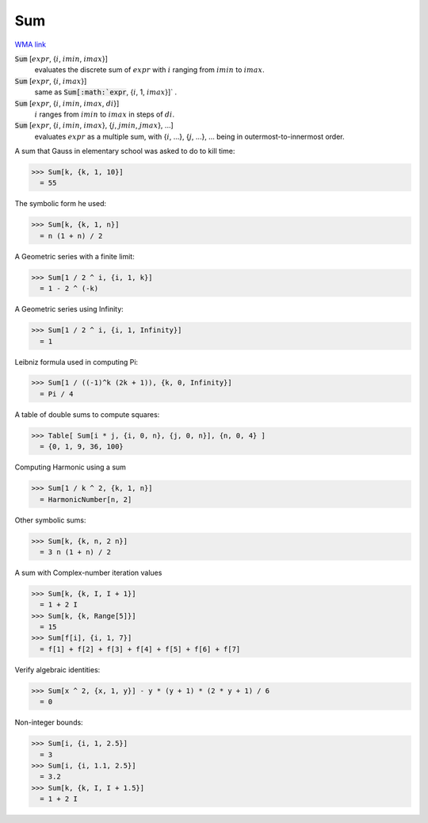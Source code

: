 Sum
===

`WMA link <https://reference.wolfram.com/language/ref/Sum.html>`_


:code:`Sum` [:math:`expr`, {:math:`i`, :math:`imin`, :math:`imax`}]
    evaluates the discrete sum of :math:`expr` with :math:`i` ranging from :math:`imin` to :math:`imax`.

:code:`Sum` [:math:`expr`, {:math:`i`, :math:`imax`}]
    same as :code:`Sum[:math:`expr`, {:math:`i`, 1, :math:`imax`}]` .

:code:`Sum` [:math:`expr`, {:math:`i`, :math:`imin`, :math:`imax`, :math:`di`}]
    :math:`i` ranges from :math:`imin` to :math:`imax` in steps of :math:`di`.

:code:`Sum` [:math:`expr`, {:math:`i`, :math:`imin`, :math:`imax`}, {:math:`j`, :math:`jmin`, :math:`jmax`}, ...]
    evaluates :math:`expr` as a multiple sum, with {:math:`i`, ...}, {:math:`j`, ...}, ... being           in outermost-to-innermost order.






A sum that Gauss in elementary school was asked to do to kill time:

>>> Sum[k, {k, 1, 10}]
  = 55

The symbolic form he used:

>>> Sum[k, {k, 1, n}]
  = n (1 + n) / 2

A Geometric series with a finite limit:

>>> Sum[1 / 2 ^ i, {i, 1, k}]
  = 1 - 2 ^ (-k)

A Geometric series using Infinity:

>>> Sum[1 / 2 ^ i, {i, 1, Infinity}]
  = 1

Leibniz formula used in computing Pi:

>>> Sum[1 / ((-1)^k (2k + 1)), {k, 0, Infinity}]
  = Pi / 4

A table of double sums to compute squares:

>>> Table[ Sum[i * j, {i, 0, n}, {j, 0, n}], {n, 0, 4} ]
  = {0, 1, 9, 36, 100}

Computing Harmonic using a sum

>>> Sum[1 / k ^ 2, {k, 1, n}]
  = HarmonicNumber[n, 2]

Other symbolic sums:

>>> Sum[k, {k, n, 2 n}]
  = 3 n (1 + n) / 2

A sum with Complex-number iteration values

>>> Sum[k, {k, I, I + 1}]
  = 1 + 2 I
>>> Sum[k, {k, Range[5]}]
  = 15
>>> Sum[f[i], {i, 1, 7}]
  = f[1] + f[2] + f[3] + f[4] + f[5] + f[6] + f[7]

Verify algebraic identities:

>>> Sum[x ^ 2, {x, 1, y}] - y * (y + 1) * (2 * y + 1) / 6
  = 0

Non-integer bounds:

>>> Sum[i, {i, 1, 2.5}]
  = 3
>>> Sum[i, {i, 1.1, 2.5}]
  = 3.2
>>> Sum[k, {k, I, I + 1.5}]
  = 1 + 2 I
